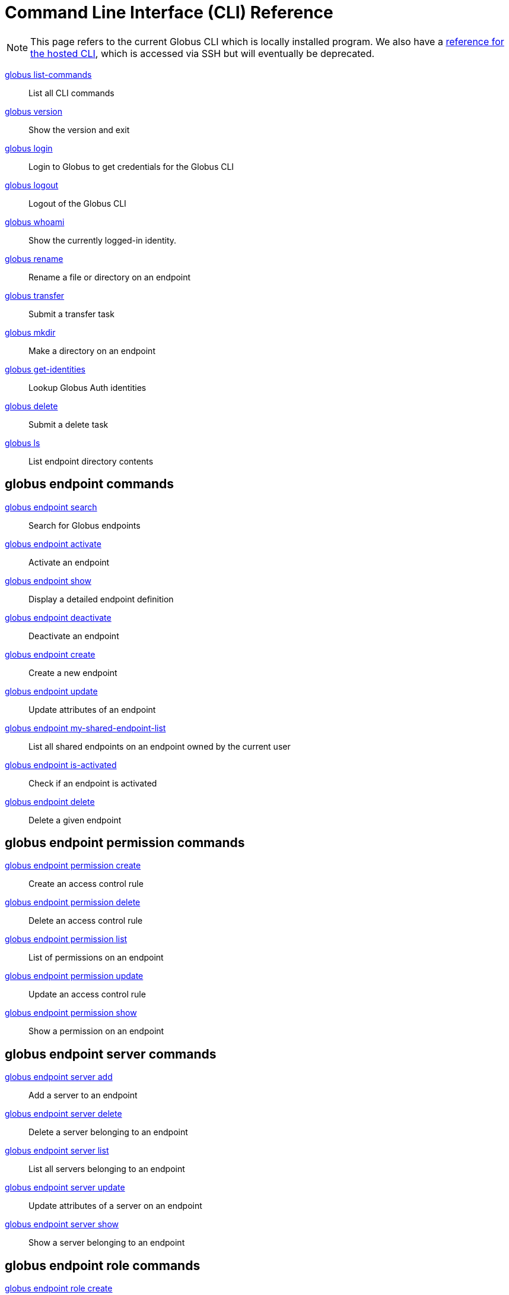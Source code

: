 = Command Line Interface (CLI) Reference

NOTE: This page refers to the current Globus CLI which is locally installed program. We also have a link:../hosted[reference for the hosted CLI], which is accessed via SSH but will eventually be deprecated.

link:globus_list_commands[globus list-commands]::
List all CLI commands

link:globus_version[globus version]::
Show the version and exit

link:globus_login[globus login]::
Login to Globus to get credentials for the Globus CLI

link:globus_logout[globus logout]::
Logout of the Globus CLI

link:globus_whoami[globus whoami]::
Show the currently logged-in identity.

link:globus_rename[globus rename]::
Rename a file or directory on an endpoint

link:globus_transfer[globus transfer]::
Submit a transfer task

link:globus_mkdir[globus mkdir]::
Make a directory on an endpoint

link:globus_get_identities[globus get-identities]::
Lookup Globus Auth identities

link:globus_delete[globus delete]::
Submit a delete task

link:globus_ls[globus ls]::
List endpoint directory contents

== globus endpoint commands

link:globus_endpoint_search[globus endpoint search]::
Search for Globus endpoints

link:globus_endpoint_activate[globus endpoint activate]::
Activate an endpoint

link:globus_endpoint_show[globus endpoint show]::
Display a detailed endpoint definition

link:globus_endpoint_deactivate[globus endpoint deactivate]::
Deactivate an endpoint

link:globus_endpoint_create[globus endpoint create]::
Create a new endpoint

link:globus_endpoint_[globus endpoint update]::
Update attributes of an endpoint

link:globus_endpoint_my_shared_endpoint_list[globus endpoint my-shared-endpoint-list]::
List all shared endpoints on an endpoint owned by the current user

link:globus_endpoint_is_activated[globus endpoint is-activated]::
Check if an endpoint is activated

link:globus_endpoint_delete[globus endpoint delete]::
Delete a given endpoint

== globus endpoint permission commands

link:globus_endpoint_permission_create[globus endpoint permission create]::
Create an access control rule

link:globus_endpoint_permission_delete[globus endpoint permission delete]::
Delete an access control rule

link:globus_endpoint_permission_list[globus endpoint permission list]::
List of permissions on an endpoint

link:globus_endpoint_permission_update[globus endpoint permission update]::
Update an access control rule

link:globus_endpoint_permission_show[globus endpoint permission show]::
Show a permission on an endpoint

== globus endpoint server commands

link:globus_endpoint_server_add[globus endpoint server add]::
Add a server to an endpoint

link:globus_endpoint_server_delete[globus endpoint server delete]::
Delete a server belonging to an endpoint

link:globus_endpoint_server_list[globus endpoint server list]::
List all servers belonging to an endpoint

link:globus_endpoint_server_update[globus endpoint server update]::
Update attributes of a server on an endpoint

link:globus_endpoint_server_show[globus endpoint server show]::
Show a server belonging to an endpoint

== globus endpoint role commands

link:globus_endpoint_role_create[globus endpoint role create]::
Create a role on an endpoint

link:globus_endpoint_role_delete[globus endpoint role delete]::
Remove a role from an endpoint

link:globus_endpoint_role_list[globus endpoint role list]::
List of assigned roles on an endpoint

link:globus_endpoint_role_show[globus endpoint role show]::
Show full info for a role on an endpoint

== globus bookmark commands

link:globus_bookmark_rename[globus bookmark rename]::
Change a bookmark's name

link:globus_bookmark_create[globus bookmark create]::
Create a bookmark for the current user

link:globus_bookmark_show[globus bookmark show]::
Given a bookmark name or ID resolves bookmark to an 'ENDPOINT_ID:PATH'

link:globus_bookmark_list[globus bookmark list]::
List bookmarks for the current user

link:globus_bookmark_delete[globus bookmark delete]::
Delete a bookmark

== globus task commands

link:globus_task_event_list[globus task event-list]::
List events for a given task

link:globus_task[globus task show]::
Show detailed information about a specific task

link:globus_task_list[globus task list]::
List tasks for the current user

link:globus_task_update[globus task update]::
Update a task

link:globus_task_generate_submission_id[globus task generate-submission-id]::
Get a submission ID

link:globus_task_pause_info[globus task pause-info]::
Show why an in-progress task is currently paused

link:globus_task_cancel[globus task cancel]::
Cancel a task

link:globus_task_wait[globus task wait]::
Wait for a task to complete
